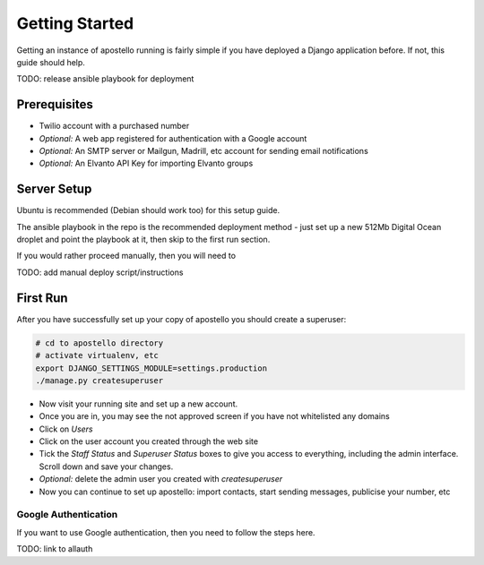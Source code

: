 Getting Started
===============

Getting an instance of apostello running is fairly simple if you have deployed a Django application before. If not, this guide should help.

TODO: release ansible playbook for deployment

Prerequisites
-------------

* Twilio account with a purchased number
* *Optional:* A web app registered for authentication with a Google account
* *Optional:* An SMTP server or Mailgun, Madrill, etc account for sending email notifications
* *Optional:* An Elvanto API Key for importing Elvanto groups


Server Setup
------------

Ubuntu is recommended (Debian should work too) for this setup guide.

The ansible playbook in the repo is the recommended deployment method - just set up a new 512Mb Digital Ocean droplet and point the playbook at it, then skip to the first run section.

If you would rather proceed manually, then you will need to 

TODO: add manual deploy script/instructions

First Run
---------

After you have successfully set up your copy of apostello you should create a superuser:
  
.. code-block:: bash

  # cd to apostello directory
  # activate virtualenv, etc
  export DJANGO_SETTINGS_MODULE=settings.production
  ./manage.py createsuperuser

* Now visit your running site and set up a new account.
* Once you are in, you may see the not approved screen if you have not whitelisted any domains
* Click on `Users`
* Click on the user account you created through the web site
* Tick the `Staff Status` and `Superuser Status` boxes to give you access to everything, including the admin interface. Scroll down and save your changes.
* *Optional:* delete the admin user you created with `createsuperuser`
* Now you can continue to set up apostello: import contacts, start sending messages, publicise your number, etc


Google Authentication
~~~~~~~~~~~~~~~~~~~~~

If you want to use Google authentication, then you need to follow the steps here.

TODO: link to allauth
